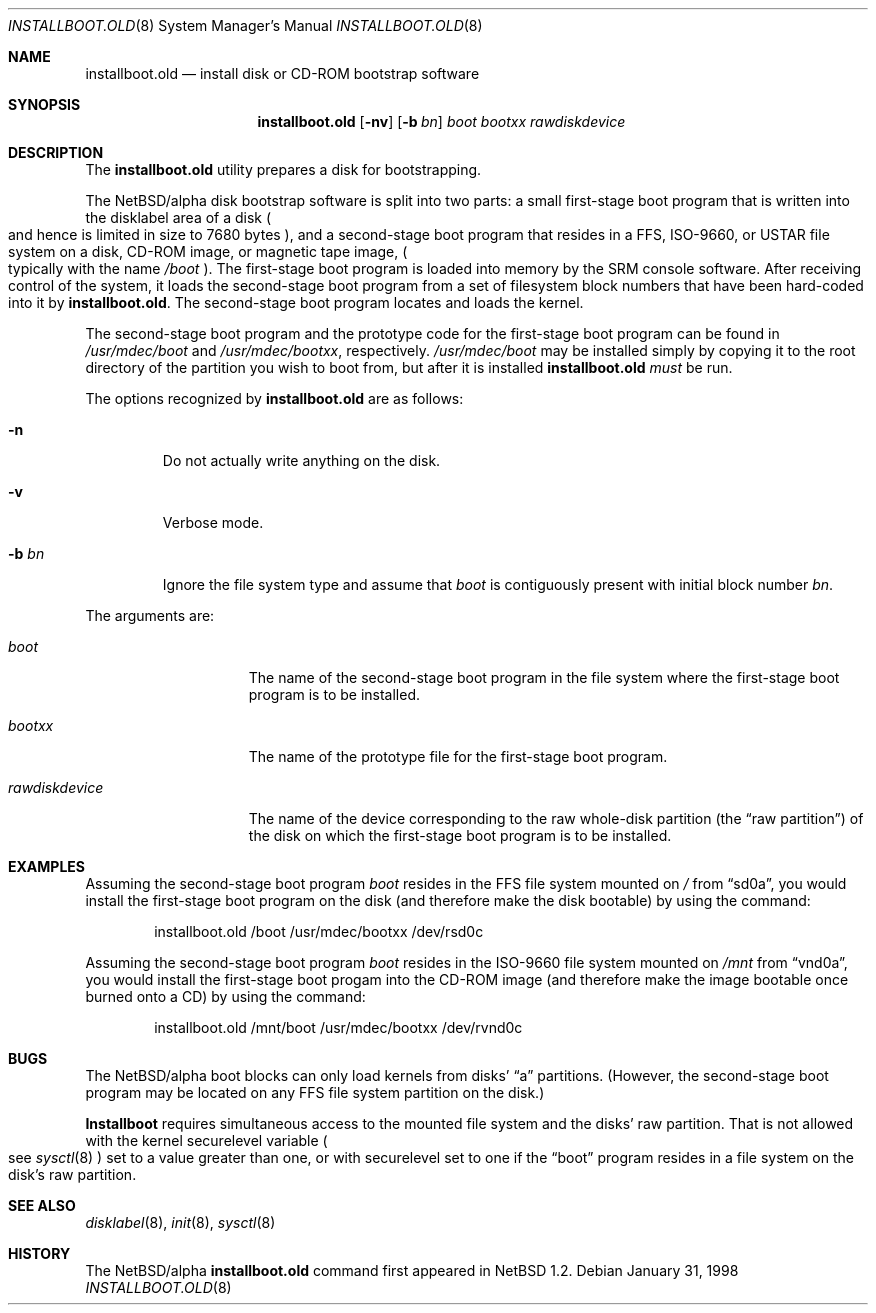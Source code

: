 .\" $NetBSD: installboot.old.8,v 1.9 1999/04/05 03:27:50 cgd Exp $
.\"
.\" Copyright (c) 1996, 1997 Christopher G. Demetriou.  All rights reserved.
.\" Copyright (c) 1995 Paul Kranenburg
.\" All rights reserved.
.\"
.\" Redistribution and use in source and binary forms, with or without
.\" modification, are permitted provided that the following conditions
.\" are met:
.\" 1. Redistributions of source code must retain the above copyright
.\"    notice, this list of conditions and the following disclaimer.
.\" 2. Redistributions in binary form must reproduce the above copyright
.\"    notice, this list of conditions and the following disclaimer in the
.\"    documentation and/or other materials provided with the distribution.
.\" 3. All advertising materials mentioning features or use of this software
.\"    must display the following acknowledgement:
.\"      This product includes software developed by Paul Kranenburg.
.\" 3. The name of the author may not be used to endorse or promote products
.\"    derived from this software without specific prior written permission
.\"
.\" THIS SOFTWARE IS PROVIDED BY THE AUTHOR ``AS IS'' AND ANY EXPRESS OR
.\" IMPLIED WARRANTIES, INCLUDING, BUT NOT LIMITED TO, THE IMPLIED WARRANTIES
.\" OF MERCHANTABILITY AND FITNESS FOR A PARTICULAR PURPOSE ARE DISCLAIMED.
.\" IN NO EVENT SHALL THE AUTHOR BE LIABLE FOR ANY DIRECT, INDIRECT,
.\" INCIDENTAL, SPECIAL, EXEMPLARY, OR CONSEQUENTIAL DAMAGES (INCLUDING, BUT
.\" NOT LIMITED TO, PROCUREMENT OF SUBSTITUTE GOODS OR SERVICES; LOSS OF USE,
.\" DATA, OR PROFITS; OR BUSINESS INTERRUPTION) HOWEVER CAUSED AND ON ANY
.\" THEORY OF LIABILITY, WHETHER IN CONTRACT, STRICT LIABILITY, OR TORT
.\" (INCLUDING NEGLIGENCE OR OTHERWISE) ARISING IN ANY WAY OUT OF THE USE OF
.\" THIS SOFTWARE, EVEN IF ADVISED OF THE POSSIBILITY OF SUCH DAMAGE.
.\"
.Dd January 31, 1998
.Dt INSTALLBOOT.OLD 8
.Os
.Sh NAME
.Nm installboot.old
.Nd install disk or CD-ROM bootstrap software
.Sh SYNOPSIS
.Nm installboot.old
.Op Fl nv
.Op Fl b Ar bn
.Ar boot
.Ar bootxx
.Ar rawdiskdevice
.Sh DESCRIPTION
The
.Nm
utility prepares a disk for bootstrapping.
.Pp
The
.Nx Ns Tn /alpha
disk bootstrap software is split into two parts:
a small first-stage boot program that is written into the disklabel
area of a disk
.Po
and hence is limited in size to 7680 bytes
.Pc ,
and a second-stage boot program that resides in a FFS, ISO-9660, or USTAR
file system on a disk, CD-ROM image, or magnetic tape image,
.Po
typically with the name 
.Pa /boot
.Pc .
The first-stage boot program is loaded into memory by the SRM console
software.  After receiving control of the system, it loads the
second-stage boot program from a set of filesystem block numbers that
have been
hard-coded into it by
.Nm installboot.old .
The second-stage boot program locates and loads the kernel.
.Pp
The second-stage boot program and the prototype code for the
first-stage boot program can be found in
.Pa /usr/mdec/boot
and
.Pa /usr/mdec/bootxx ,
respectively.
.Pa /usr/mdec/boot
may be installed simply by copying it to the root directory of the
partition you wish to boot from, but after it is installed
.Nm
.Em must
be run.
.Pp
The options recognized by
.Nm
are as follows:
.Bl -tag -width -b\ bn
.It Fl n
Do not actually write anything on the disk.
.It Fl v
Verbose mode.
.It Fl b Ar bn
Ignore the file system type and assume that
.Pa boot
is contiguously present with initial block number
.Ar bn .
.El
.Pp
The arguments are:
.Bl -tag -width rawdiskdevice
.It Ar boot
The name of the second-stage boot program in the file system
where the first-stage boot program is to be installed.
.It Ar bootxx
The name of the prototype file for the first-stage boot program.
.It Ar rawdiskdevice
The name of the device corresponding to the raw whole-disk partition (the
.Dq raw partition )
of the disk on which the first-stage boot program is to be installed.
.El
.Sh EXAMPLES
Assuming the second-stage boot program
.Pa boot
resides in the FFS file system mounted on
.Pa /
from
.Dq sd0a ,
you would install the first-stage boot program on the disk
(and therefore make the disk bootable) by using the command:
.Bd -literal -offset indent
installboot.old /boot /usr/mdec/bootxx /dev/rsd0c
.Ed
.Pp
Assuming the second-stage boot program
.Pa boot
resides in the ISO-9660 file system mounted on
.Pa /mnt
from
.Dq vnd0a ,
you would install the first-stage boot progam into the CD-ROM image
(and therefore make the image bootable once burned onto a CD) by using
the command:
.Bd -literal -offset indent
installboot.old /mnt/boot /usr/mdec/bootxx /dev/rvnd0c
.Ed
.Sh BUGS
The
.Nx Ns Tn /alpha
boot blocks can only load kernels from disks'
.Dq a
partitions.  (However, the second-stage boot
program may be located on any FFS file system partition
on the disk.)
.Pp
.Nm Installboot
requires simultaneous access to the mounted file system and
the disks' raw partition.
That is not allowed with the kernel
.Dv securelevel
variable
.Po
see
.Xr sysctl 8
.Pc
set to a value greater than one, or with
.Dv securelevel
set to one if the
.Dq boot
program resides in a file system on the disk's raw partition.
.Sh "SEE ALSO"
.Xr disklabel 8 ,
.Xr init 8 ,
.Xr sysctl 8
.Sh HISTORY
The
.Nx Ns Tn /alpha
.Nm
command first appeared in
.Nx 1.2 .
